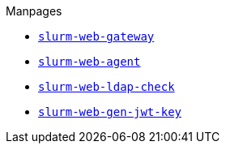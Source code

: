 .Manpages
* xref:manpages/slurm-web-gateway.adoc[`slurm-web-gateway`]
* xref:manpages/slurm-web-agent.adoc[`slurm-web-agent`]
* xref:manpages/slurm-web-ldap-check.adoc[`slurm-web-ldap-check`]
* xref:manpages/slurm-web-gen-jwt-key.adoc[`slurm-web-gen-jwt-key`]

